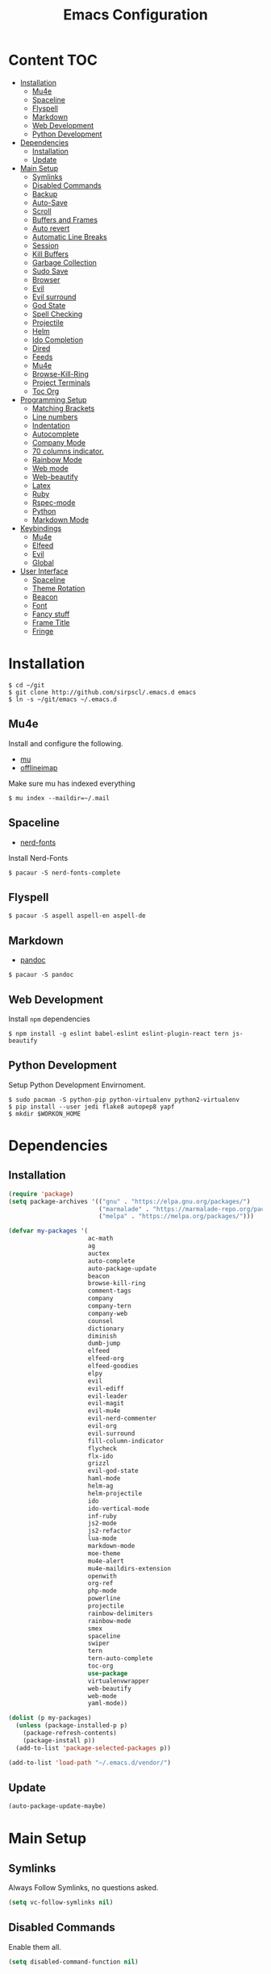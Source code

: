 #+TITLE: Emacs Configuration

* Content :TOC:
- [[#installation][Installation]]
  - [[#mu4e][Mu4e]]
  - [[#spaceline][Spaceline]]
  - [[#flyspell][Flyspell]]
  - [[#markdown][Markdown]]
  - [[#web-development][Web Development]]
  - [[#python-development][Python Development]]
- [[#dependencies][Dependencies]]
  - [[#installation-1][Installation]]
  - [[#update][Update]]
- [[#main-setup][Main Setup]]
  - [[#symlinks][Symlinks]]
  - [[#disabled-commands][Disabled Commands]]
  - [[#backup][Backup]]
  - [[#auto-save][Auto-Save]]
  - [[#scroll][Scroll]]
  - [[#buffers-and-frames][Buffers and Frames]]
  - [[#auto-revert][Auto revert]]
  - [[#automatic-line-breaks][Automatic Line Breaks]]
  - [[#session][Session]]
  - [[#kill-buffers][Kill Buffers]]
  - [[#garbage-collection][Garbage Collection]]
  - [[#sudo-save][Sudo Save]]
  - [[#browser][Browser]]
  - [[#evil][Evil]]
  - [[#evil-surround][Evil surround]]
  - [[#god-state][God State]]
  - [[#spell-checking][Spell Checking]]
  - [[#projectile][Projectile]]
  - [[#helm][Helm]]
  - [[#ido-completion][Ido Completion]]
  - [[#dired][Dired]]
  - [[#feeds][Feeds]]
  - [[#mu4e-1][Mu4e]]
  - [[#browse-kill-ring][Browse-Kill-Ring]]
  - [[#project-terminals][Project Terminals]]
  - [[#toc-org][Toc Org]]
- [[#programming-setup][Programming Setup]]
  - [[#matching-brackets][Matching Brackets]]
  - [[#line-numbers][Line numbers]]
  - [[#indentation][Indentation]]
  - [[#autocomplete][Autocomplete]]
  - [[#company-mode][Company Mode]]
  - [[#70-columns-indicator][70 columns indicator.]]
  - [[#rainbow-mode][Rainbow Mode]]
  - [[#web-mode][Web mode]]
  - [[#web-beautify][Web-beautify]]
  - [[#latex][Latex]]
  - [[#ruby][Ruby]]
  - [[#rspec-mode][Rspec-mode]]
  - [[#python][Python]]
  - [[#markdown-mode][Markdown Mode]]
- [[#keybindings][Keybindings]]
  - [[#mu4e-2][Mu4e]]
  - [[#elfeed][Elfeed]]
  - [[#evil-1][Evil]]
  - [[#global][Global]]
- [[#user-interface][User Interface]]
  - [[#spaceline-1][Spaceline]]
  - [[#theme-rotation][Theme Rotation]]
  - [[#beacon][Beacon]]
  - [[#font][Font]]
  - [[#fancy-stuff][Fancy stuff]]
  - [[#frame-title][Frame Title]]
  - [[#fringe][Fringe]]

* Installation

#+BEGIN_SRC shell
$ cd ~/git
$ git clone http://github.com/sirpscl/.emacs.d emacs
$ ln -s ~/git/emacs ~/.emacs.d
#+END_SRC

** Mu4e

Install and configure the following.

 - [[https://github.com/djcb/mu][mu]]
 - [[https://github.com/OfflineIMAP/offlineimap][offlineimap]]

Make sure mu has indexed everything

#+BEGIN_SRC shell
$ mu index --maildir=~/.mail
#+END_SRC

** Spaceline

 - [[https://github.com/ryanoasis/nerd-fonts][nerd-fonts]]

Install Nerd-Fonts

#+BEGIN_SRC shell
$ pacaur -S nerd-fonts-complete
#+END_SRC

** Flyspell

#+BEGIN_SRC shell
$ pacaur -S aspell aspell-en aspell-de
#+END_SRC

** Markdown

 - [[https://github.com/jgm/pandoc][pandoc]]

#+BEGIN_SRC shell
$ pacaur -S pandoc
#+END_SRC

** Web Development

Install =npm= dependencies

#+BEGIN_SRC shell
$ npm install -g eslint babel-eslint eslint-plugin-react tern js-beautify
#+END_SRC

** Python Development

Setup Python Development Envirnoment.

#+BEGIN_SRC shell
$ sudo pacman -S python-pip python-virtualenv python2-virtualenv
$ pip install --user jedi flake8 autopep8 yapf
$ mkdir $WORKON_HOME
#+END_SRC

* Dependencies
** Installation

#+BEGIN_SRC emacs-lisp
(require 'package)
(setq package-archives '(("gnu" . "https://elpa.gnu.org/packages/")
                         ("marmalade" . "https://marmalade-repo.org/packages/")
                         ("melpa" . "https://melpa.org/packages/")))

(defvar my-packages '(
                      ac-math
                      ag
                      auctex
                      auto-complete
                      auto-package-update
                      beacon
                      browse-kill-ring
                      comment-tags
                      company
                      company-tern
                      company-web
                      counsel
                      dictionary
                      diminish
                      dumb-jump
                      elfeed
                      elfeed-org
                      elfeed-goodies
                      elpy
                      evil
                      evil-ediff
                      evil-leader
                      evil-magit
                      evil-mu4e
                      evil-nerd-commenter
                      evil-org
                      evil-surround
                      fill-column-indicator
                      flycheck
                      flx-ido
                      grizzl
                      evil-god-state
                      haml-mode
                      helm-ag
                      helm-projectile
                      ido
                      ido-vertical-mode
                      inf-ruby
                      js2-mode
                      js2-refactor
                      lua-mode
                      markdown-mode
                      moe-theme
                      mu4e-alert
                      mu4e-maildirs-extension
                      openwith
                      org-ref
                      php-mode
                      powerline
                      projectile
                      rainbow-delimiters
                      rainbow-mode
                      smex
                      spaceline
                      swiper
                      tern
                      tern-auto-complete
                      toc-org
                      use-package
                      virtualenvwrapper
                      web-beautify
                      web-mode
                      yaml-mode))

(dolist (p my-packages)
  (unless (package-installed-p p)
    (package-refresh-contents)
    (package-install p))
  (add-to-list 'package-selected-packages p))

(add-to-list 'load-path "~/.emacs.d/vendor/")
#+END_SRC

** Update

#+BEGIN_SRC emacs-lisp
(auto-package-update-maybe)
#+END_SRC

* Main Setup
** Symlinks

Always Follow Symlinks, no questions asked.

#+BEGIN_SRC emacs-lisp
(setq vc-follow-symlinks nil)
#+END_SRC

** Disabled Commands

Enable them all.

#+BEGIN_SRC emacs-lisp
(setq disabled-command-function nil)
#+END_SRC

** Backup

Always backup up by copying to =~/.emacs.d/backups/=.

#+BEGIN_SRC emacs-lisp
(setq backup-by-copying t)
(setq backup-directory-alist
          `(("." . ,(concat user-emacs-directory "backups/"))))
#+END_SRC

Also backup versioned files because we don't commit on every save.

#+BEGIN_SRC emacs-lisp
(setq vc-make-backup-files t)
#+END_SRC

Keep the 10 newest versions and the oldest one and use version numbers.

#+BEGIN_SRC emacs-lisp
(setq delete-old-versions t
      kept-new-versions 10
      kept-old-versions 1
      version-control t)
#+END_SRC

By default, Emacs only backs up on the first save. Lets change this and force a backup on each save.

#+BEGIN_SRC emacs-lisp
(defun my-force-backup-of-buffer ()
  (setq buffer-backed-up nil))
(add-hook 'before-save-hook  'my-force-backup-of-buffer)
#+END_SRC

Delete backup files older than 4 days on startup.

#+BEGIN_SRC emacs-lisp
(setq my-backup-time (* 60 60 24 4))

(defun my-delete-old-backup-files ()
  "Deletes old backup files."
  (interactive)
  (let ((current (float-time (current-time))))
    (dolist (file (directory-files "~/.emacs.d/backups/" t))
      (when (and (backup-file-name-p file)
                 (> (- current (float-time (nth 5 (file-attributes file))))
                    my-backup-time))
        (message "Deleting %s" file)
        (delete-file file)))))

(my-delete-old-backup-files)
#+END_SRC

** Auto-Save

Put auto-save files in =~/.emacs.d/auto-saves/=

#+BEGIN_SRC emacs-lisp
(setq auto-save-file-name-transforms
      `((".*" "~/.emacs.d/auto-saves/" t)))
#+END_SRC

** Scroll

When scrolling, keep the cursor at the same position.

#+BEGIN_SRC emacs-lisp
(setq scroll-preserve-screen-position 'keep)
#+END_SRC

** Buffers and Frames

Split function wich open the previous buffer in the new window instead of showing the current buffer twice.

#+BEGIN_SRC emacs-lisp
(defun my-vsplit-last-buffer ()
  (interactive)
  (split-window-vertically)
  (other-window 1 nil)
  (switch-to-next-buffer))

(defun my-hsplit-last-buffer ()
  (interactive)
  (split-window-horizontally)
  (other-window 1 nil)
  (switch-to-next-buffer))
#+END_SRC

Open previous buffer in new frame.

#+BEGIN_SRC emacs-lisp
(defun my-open-last-buffer ()
  (interactive)
  (switch-to-buffer-other-frame (other-buffer)))
#+END_SRC

** Auto revert

When something changes a file, automatically refresh the buffer
containing that file so they can't get out of sync.

#+BEGIN_SRC emacs-lisp
(global-auto-revert-mode t)
#+END_SRC

** Automatic Line Breaks

Automatic line breaks (not newlines) in text-modes. Use =M-q=
(=fill-paragraph=) to reorganize after changing the paragraph.

#+BEGIN_SRC emacs-lisp
(add-hook 'text-mode-hook 'auto-fill-mode)
#+END_SRC

** Session

#+BEGIN_SRC emacs-lisp
(require 'session)
    (add-hook 'after-init-hook 'session-initialize)
#+END_SRC

** Kill Buffers

#+BEGIN_SRC emacs-lisp
(defun kill-other-buffers ()
  "Kill all other buffers."
  (interactive)
  (mapc 'kill-buffer
        (delq (current-buffer) (buffer-list))))
#+END_SRC

Never kill *\ast{}scratch\ast{}* or *\ast{}Messages\ast{}*

#+BEGIN_SRC emacs-lisp
(setq my-buffer-kill-regexp
      "\\(\\*scratch\\*\\|\\*Messages\\*\\)")

(add-hook 'kill-buffer-query-functions
          (lambda ()
            (not (string-match-p my-buffer-kill-regexp
                                 (buffer-name)))))
#+END_SRC

** Garbage Collection

Don't collect garbage while a minibuffer is opened.

#+BEGIN_SRC emacs-lisp
(setq my-gc-cons-threshold 20000000)

(defun disable-gc ()
  (setq gc-cons-threshold most-positive-fixnum))

(defun enable-gc ()
  (setq gc-cons-threshold my-gc-cons-threshold))

(add-hook 'minibuffer-setup-hook #'disable-gc)
(add-hook 'minibuffer-exit-hook #'enable-gc)

(setq gc-cons-threshold my-gc-cons-threshold)
#+END_SRC

** Sudo Save

Save file with sudo.

#+BEGIN_SRC emacs-lisp
(defun sudo-file-name (filename)
  "prepends '/sudo:root@localhost:' if not already present"
  (if (not (string-prefix-p "/sudo:root@localhost:" filename))
      (concat "/sudo:root@localhost:" filename)
    filename))

(defun sudo-save ()
  "save file with sudo"
  (interactive)
  (if (not buffer-file-name)
      (write-file (sudo-file-name (ido-read-file-name "File:")))
    (write-file (sudo-file-name buffer-file-name))))
#+END_SRC

** Browser

Use =chromium --incognito= as browser.

#+BEGIN_SRC emacs-lisp
(setq browse-url-generic-program "/usr/bin/chromium"
      browse-url-generic-args '("--incognito")
      browse-url-browser-function 'browse-url-generic)
#+END_SRC

** Evil

I am evil.

#+BEGIN_SRC emacs-lisp
(require 'evil-org)
(require 'evil-ediff)
(require 'evil)
(evil-mode 1)
#+END_SRC

Evil commands

#+BEGIN_SRC emacs-lisp
(evil-ex-define-cmd "ww" 'sudo-save)
#+END_SRC

** Evil surround

- Add surrounding ~​'​~ with ~S'​~ from visual-state (use =viw= to mark current word)
- Change surrounding ~​'​~ to ~*~ with ~cs'*~
- Remove surrounding ~*~ with ~ds*~

#+BEGIN_SRC emacs-lisp
(use-package evil-surround
  :ensure t
  :config
  (global-evil-surround-mode 1))
#+END_SRC

** God State

Make =evil-god-state= work also in visual-mode.

#+BEGIN_SRC emacs-lisp
(require 'evil-god-state)
(defun evil-visual-activate-hook (&optional command)
  "Enable Visual state if the region is activated."
  (unless (evil-visual-state-p)
    (evil-delay nil
        '(unless (or (evil-visual-state-p)
                     (evil-insert-state-p)
                     (evil-emacs-state-p)
                     (evil-god-state-p))
           (when (and (region-active-p)
                      (not deactivate-mark))
             (evil-visual-state)))
      'post-command-hook nil t
      "evil-activate-visual-state")))
(evil-visual-activate-hook)
#+END_SRC

** Spell Checking

#+BEGIN_SRC emacs-lisp
(require 'flyspell)
;(flyspell-mode 1)
(setq-default ispell-program-name "aspell")
(ispell-change-dictionary "en_GB")
#+END_SRC

Switch =ispell= language.

#+BEGIN_SRC emacs-lisp
(defun flyspell-switch-dictionary()
  "Switch between Swiss German and British English dictionaries"
  (interactive)
  (let* ((dic ispell-current-dictionary)
         (change (if (string= dic "de_CH") "en_GB" "de_CH")))
    (ispell-change-dictionary change)
    (message "Dictionary switched from %s to %s" dic change)))
#+END_SRC

** Projectile

#+BEGIN_SRC emacs-lisp
(projectile-global-mode)
(setq projectile-completion-system 'grizzl)
(setq projectile-enable-caching t)
#+END_SRC

** Helm

#+BEGIN_SRC emacs-lisp
(helm-projectile-on)
#+END_SRC

** Ido Completion

#+BEGIN_SRC emacs-lisp
(require 'flx-ido)
(ido-mode 1)
(ido-everywhere 1)
(flx-ido-mode 1)
(setq ido-enable-flex-matching t)
#+END_SRC

Enable =ido-vertical-mode=

#+BEGIN_SRC emacs-lisp
(ido-vertical-mode 1)
(setq ido-vertical-define-keys 'C-n-and-C-p-only)
(setq ido-vertical-show-count t)
#+END_SRC

** Dired

Usage:
 - =a= to open a file or directory in the current buffer
 - =RET= to open a file or directory in a new buffer
 - =o= to open a file or directory in a vertical split buffer
 - =C-o= to open a file or directory in a vertical split buffer but keep the focus in the current buffer.
 - =C-c C-o= to open a file or directory in a new frame.

Reuse buffer

#+BEGIN_SRC emacs-lisp
(put 'dired-find-alternate-file 'disabled nil)
#+END_SRC

Open in new frame

#+BEGIN_SRC emacs-lisp
(defun dired-find-file-other-frame ()
  "In Dired, visit this file or directory in another window."
  (interactive)
  (find-file-other-frame (dired-get-file-for-visit)))

(eval-after-load "dired"
  '(define-key dired-mode-map (kbd "C-c C-o") 'dired-find-file-other-frame))
#+END_SRC

** Feeds

Set up elfeed.

#+BEGIN_SRC emacs-lisp
(require 'elfeed)
(require 'elfeed-goodies)
(require 'elfeed-org)
(elfeed-goodies/setup)
(elfeed-org)
(setq rmh-elfeed-org-files (list "~/git/config/emacs/elfeed.org"))

(defun elfeed-search-format-date (date)
  (format-time-string "%d" (seconds-to-time date)))

(defun elfeed-goodies/search-header-draw ()
  "Returns the string to be used as the Elfeed header."
  (if (zerop (elfeed-db-last-update))
      (elfeed-search--intro-header)
    (let* ((separator-left (intern (format "powerline-%s-%s"
                                           elfeed-goodies/powerline-default-separator
                                           (car powerline-default-separator-dir))))
           (separator-right (intern (format "powerline-%s-%s"
                                            elfeed-goodies/powerline-default-separator
                                            (cdr powerline-default-separator-dir))))
           (db-time (seconds-to-time (elfeed-db-last-update)))
           (stats (-elfeed/feed-stats))
           (search-filter (cond
                           (elfeed-search-filter-active
                            "")
                           (elfeed-search-filter
                            elfeed-search-filter)
                           (""))))
      (if (>= (window-width) (* (frame-width) elfeed-goodies/wide-threshold))
          (search-header/draw-wide separator-left separator-right search-filter stats db-time)
        (search-header/draw-tight separator-left separator-right search-filter stats db-time)))))

(defun elfeed-goodies/entry-line-draw (entry)
  "Print ENTRY to the buffer."

  (let* ((title (or (elfeed-meta entry :title) (elfeed-entry-title entry) ""))
         (date (elfeed-search-format-date (elfeed-entry-date entry)))
         (title-faces (elfeed-search--faces (elfeed-entry-tags entry)))
         (feed (elfeed-entry-feed entry))
         (feed-title
          (when feed
            (or (elfeed-meta feed :title) (elfeed-feed-title feed))))
         (tags (mapcar #'symbol-name (elfeed-entry-tags entry)))
         (tags-str (concat "[" (mapconcat 'identity tags ",") "]"))
         (title-width (- (window-width) elfeed-goodies/feed-source-column-width
                         elfeed-goodies/tag-column-width 4))
         (title-column (elfeed-format-column
                        title (elfeed-clamp
                               elfeed-search-title-min-width
                               title-width
                               title-width)
                        :left))
         (tag-column (elfeed-format-column
                      tags-str (elfeed-clamp (length tags-str)
                                             elfeed-goodies/tag-column-width
                                             elfeed-goodies/tag-column-width)
                      :left))
         (feed-column (elfeed-format-column
                       feed-title (elfeed-clamp elfeed-goodies/feed-source-column-width
                                                elfeed-goodies/feed-source-column-width
                                                elfeed-goodies/feed-source-column-width)
                       :left)))

    (if (>= (window-width) (* (frame-width) elfeed-goodies/wide-threshold))
        (progn
          (insert (propertize date 'face 'elfeed-search-date-face) " ")
          (insert (propertize feed-column 'face 'elfeed-search-feed-face) " ")
          (insert (propertize tag-column 'face 'elfeed-search-tag-face) " ")
          (insert (propertize title 'face title-faces 'kbd-help title)))
      (insert (propertize title 'face title-faces 'kbd-help title)))))

#+END_SRC

** Mu4e
*** Setup

Load it.

#+BEGIN_SRC emacs-lisp
(require 'mu4e)
(require 'mu4e-maildirs-extension)
(require 'mu4e-contrib)
(require 'smtpmail)
#+END_SRC

Open mu4e anyway.

#+BEGIN_SRC emacs-lisp
(defun my-mu4e ()
  (interactive)
  (let ((b (get-buffer "*mu4e-headers*")))
    (if b
        (switch-to-buffer b)
      (mu4e))))
#+END_SRC

Dont reply to myself.

#+BEGIN_SRC emacs-lisp
(setq mu4e-compose-dont-reply-to-self t)
#+END_SRC

My contexts.

#+BEGIN_SRC emacs-lisp
(setq mu4e-contexts nil)
(load-file "~/git/config/emacs/private.el")
(setq mu4e-context-policy 'pick-first)
(setq mu4e-compose-context-policy 'ask-if-none)
#+END_SRC

Sending messages.

#+BEGIN_SRC emacs-lisp
(setq message-send-mail-function 'smtpmail-send-it)
(setq starttls-use-gnutls t)
(setq smtpmail-debug-info t)
#+END_SRC

Activate Alert

#+BEGIN_SRC emacs-lisp
(add-hook 'after-init-hook #'mu4e-alert-enable-mode-line-display)
#+END_SRC

Show me the addresses, not only names.

#+BEGIN_SRC emacs-lisp
(setq mu4e-view-show-addresses t)
#+END_SRC

Show text, not html.

#+BEGIN_SRC emacs-lisp
(setq mu4e-html2text-command 'mu4e-shr2text)
#+END_SRC

No automatic line breaks.

#+BEGIN_SRC emacs-lisp
;(defun no-auto-fill ()
;  "Turn off auto-fill-mode."
;  (auto-fill-mode -1))
;(add-hook 'mu4e-compose-mode-hook #'no-auto-fill)
#+END_SRC

View mail in browser (with "aV").

#+BEGIN_SRC emacs-lisp
(add-to-list 'mu4e-view-actions
             '("ViewInBrowser" . mu4e-action-view-in-browser) t)
#+END_SRC

Skip duplicates

#+BEGIN_SRC emacs-lisp
(setq mu4e-headers-skip-duplicates t)
#+END_SRC

Some self explanatory settings.

#+BEGIN_SRC emacs-lisp
(setq mu4e-maildir "~/.mail")
(setq mu4e-get-mail-command "offlineimap -o")
(setq message-kill-buffer-on-exit t)
#+END_SRC

*** Forgotten Attachment

Check for forgotten attachments

#+BEGIN_SRC emacs-lisp
(defvar my-message-attachment-regexp
  (concat "\\("
          "[Ww]e send\\|"
          "[Ii] send\\|"
          "attach\\|"
          "[aA]nhang\\|"
          "[aA]ngehängt\\|"
          "[sS]chicke\\|"
          "haenge\\|"
          "hänge\\)"))
(defun my-message-check-attachment nil
  "Check if there is an attachment in the message if I claim it."
  (save-excursion
    (message-goto-body)
    (when (search-forward-regexp my-message-attachment-regexp nil t nil)
      (message-goto-body)
      (unless (message-y-or-n-p
               "Did you attach all documents?" nil nil)
        (error "No message sent, add them attachments!")))))
(add-hook 'message-send-hook 'my-message-check-attachment)
#+END_SRC

** Browse-Kill-Ring

#+BEGIN_SRC emacs-lisp
(require 'browse-kill-ring)
(setq browse-kill-ring-highlight-inserted-item t
      browse-kill-ring-highlight-current-entry nil
      browse-kill-ring-show-preview t)
(define-key browse-kill-ring-mode-map (kbd "j") 'browse-kill-ring-forward)
(define-key browse-kill-ring-mode-map (kbd "k") 'browse-kill-ring-previous)
#+END_SRC

** Project Terminals

Start/Stop urxvt clients in project folder.

Note: Urxvt's =-name= option which sets the =WM_CLASS= attribute does not seem to work with i3. Thus, =-title= is used to place the terminals on the correct workspace.

#+BEGIN_SRC emacs-lisp
(defun project-terminal-command-list (directory workspace-number)
  "Command list to start a terminal in DIRECTORY on WORKSPACE-NUMBER."
  (list "/usr/bin/urxvtc"
        "-cd" directory
        "-title" (concat "project-terminal-"
                         (number-to-string (mod workspace-number 10)))))

(setq project-terminal-amount-prompt
      "How many terminals does my master wish to spawn? :")
(setq project-terminal-amount-default 3)

(setq project-terminal-workspace-prompt
      "On which workspace does my master wish to spawn them? :")
(setq project-terminal-workspace-default 6)

(defun spawn-one-project-terminal ( &optional workspace-number)
  "Start one terminal in the current project directory on WORKSPACE-NUMBER."
  (interactive)
  (unless workspace-number
    (setq workspace-number
          (read-number project-terminal-workspace-prompt
                       project-terminal-workspace-default)))
  (let ((dir (projectile-project-p)))
    (if dir
        (progn
          (setq project-terminal-buffer
                (get-buffer-create "project-terminals"))
           (make-process
            :name (concat "project-terminal-" dir)
            :buffer project-terminal-buffer
            :command (project-terminal-command-list dir workspace-number)))
      (message "You're not in a project"))))

(defun spawn-some-project-terminals (&optional amount workspace-number)
  "Start AMOUNT terminals on WORKSPACE-NUMBER in the current project directory."
  (interactive)
  (unless amount
    (setq amount (read-number project-terminal-amount-prompt
                              project-terminal-amount-default)))
  (unless workspace-number
    (setq workspace-number
          (read-number project-terminal-workspace-prompt
                       project-terminal-workspace-default)))
  (while (> amount 0)
    (spawn-one-project-terminal workspace-number)
    (setq amount (- amount 1))))
#+END_SRC

** Toc Org

Every time you’ll be saving an org file, the first headline with a =:TOC:= tag will be updated with the current table of contents.

 - =:TOC_2:= - sets the max depth of the headlines in the table of contents to 2 (the default)
 - =:TOC_2_gh:= - sets the max depth as in above and also uses the GitHub-style hrefs in the table of contents (this style is default). The other supported href style is ‘org’, which is the default org style.


#+begin_src emacs-lisp
(if (require 'toc-org nil t)
    (add-hook 'org-mode-hook 'toc-org-enable)
  (warn "toc-org not found"))
#+end_src

* Programming Setup
** Matching Brackets

#+BEGIN_SRC emacs-lisp
(setq show-paren-style 'mixed)
(require 'rainbow-delimiters)
(add-hook 'prog-mode-hook #'show-paren-mode)
(add-hook 'prog-mode-hook #'rainbow-delimiters-mode)
#+END_SRC

** Line numbers

Show line numbers in programming modes

#+BEGIN_SRC emacs-lisp
(add-hook 'prog-mode-hook '(lambda () (linum-mode)))
#+END_SRC

** Indentation

#+BEGIN_SRC emacs-lisp
(setq-default tab-width 2)
(setq-default indent-tabs-mode nil)
(setq js-indent-level 2)
(setq python-indent 2)
(setq css-indent-offset 2)
(add-hook 'sh-mode-hook
          (lambda ()
            (setq sh-basic-offset 2
                  sh-indentation 2)))
#+END_SRC

** Autocomplete

#+BEGIN_SRC emacs-lisp
(require 'auto-complete-config)
(ac-config-default)
#+END_SRC

** Company Mode

#+BEGIN_SRC emacs-lisp
(add-hook 'after-init-hook 'global-company-mode)
#+END_SRC

** 70 columns indicator.

#+BEGIN_SRC emacs-lisp
(require 'fill-column-indicator)
(setq fci-rule-width 1)
(setq fci-rule-color "red")
#+END_SRC

** Rainbow Mode

This minor mode sets background color to strings that match color
names, e.g. #0000ff is displayed in white with a blue background

#+BEGIN_SRC emacs-lisp
(add-hook 'prog-mode-hook 'rainbow-mode)
#+END_SRC

** Web mode

#+BEGIN_SRC emacs-lisp
(require 'web-mode)
(add-to-list 'auto-mode-alist '("\\.html?\\'" . web-mode))
(add-to-list 'auto-mode-alist '("\\.tag?\\'" . web-mode))
(add-to-list 'auto-mode-alist '("\\.erb?\\'" . web-mode))
(add-to-list 'auto-mode-alist '("\\.js[x]?\\'" . web-mode))

(defun my-web-mode-indent-hook ()
  "Hooks for Web mode."
  (setq web-mode-markup-indent-offset 2)
  (setq web-mode-css-indent-offset 2)
  (setq web-mode-code-indent-offset 2)
  (setq web-mode-script-padding 2)
  (setq web-mode-style-padding 2)
  (setq web-mode-script-padding 2)
  (setq web-mode-block-padding 0)
  (setq web-mode-enable-current-element-highlight t)
  (setq web-mode-enable-current-column-highlight t))

(add-hook 'web-mode-hook 'my-web-mode-indent-hook)
#+END_SRC

Auto complete

#+BEGIN_SRC emacs-lisp
(require 'company)                                   ; load company mode
(require 'company-web-html)                          ; load company mode html backend
(require 'company-web-jade)                          ; load company mode jade backend
(require 'company-web-slim)                          ; load company mode slim backend
(add-hook 'web-mode-hook 'company-mode)
(define-key web-mode-map (kbd "M-SPC") 'company-complete)

;; JavaScript with Tern
(defun my-web-mode-tern-hook ()
  "Hook for `web-mode'."
    (set (make-local-variable 'company-backends)
         '(company-tern company-web-html company-yasnippet company-files)))
(add-hook 'web-mode-hook 'my-web-mode-tern-hook)

;; Enable JavaScript completion between <script>...</script> etc.
(advice-add 'company-tern :before
            #'(lambda (&rest _)
                (if (equal major-mode 'web-mode)
                    (let ((web-mode-cur-language
                          (web-mode-language-at-pos)))
                      (if (or (string= web-mode-cur-language "javascript")
                              (string= web-mode-cur-language "jsx"))
                          (unless tern-mode (tern-mode))
                        (if tern-mode (tern-mode -1)))))))

#+END_SRC

linting

#+BEGIN_SRC emacs-lisp
(require 'flycheck)
(add-hook 'after-init-hook #'global-flycheck-mode)
(setq-default flycheck-disabled-checkers
              (append flycheck-disabled-checkers
                      '(json-jsonlist)))
(setq-default flycheck-disabled-checkers
              (append flycheck-disabled-checkers
                      '(javascript-jshint)))
(flycheck-add-mode 'javascript-eslint 'web-mode)
#+END_SRC

** Web-beautify

Keybinding to beautify manually.

#+BEGIN_SRC emacs-lisp
(require 'web-beautify)
(eval-after-load 'js2-mode
  '(define-key js2-mode-map (kbd "C-c b") 'web-beautify-js))
(eval-after-load 'js
  '(define-key js-mode-map (kbd "C-c b") 'web-beautify-js))
(eval-after-load 'json-mode
  '(define-key json-mode-map (kbd "C-c b") 'web-beautify-js))
(eval-after-load 'sgml-mode
  '(define-key html-mode-map (kbd "C-c b") 'web-beautify-html))

(eval-after-load 'web-mode
  '(define-key web-mode-map (kbd "C-c b") 'web-beautify-html))
(eval-after-load 'web-mode
  '(define-key web-mode-map (kbd "C-c n") 'web-beautify-js))
(eval-after-load 'web-mode
  '(define-key web-mode-map (kbd "C-c m") 'web-beautify-css))

(eval-after-load 'css-mode
  '(define-key css-mode-map (kbd "C-c b") 'web-beautify-css))
#+END_SRC

** Latex

#+BEGIN_SRC emacs-lisp
(setq TeX-parse-self t)
(setq TeX-auto-save t)
(setq-default TeX-master nil)
#+END_SRC

In Evince use =Control + Left Click= for backward search.

#+BEGIN_SRC emacs-lisp
(setq TeX-PDF-mode t)
(setq TeX-view-program-selection '((output-pdf "Evince")))
(add-hook 'LaTeX-mode-hook 'TeX-source-correlate-mode)
(setq TeX-source-correlate-start-server t)
#+END_SRC

** Ruby

No magic comments

#+BEGIN_SRC config
(setq ruby-insert-encoding-magic-comment nil)
#+END_SRC

** Rspec-mode

Put the following in the =Gemfile=.

#+BEGIN_SRC config
gem 'spring-commands-rspec'
#+END_SRC

Usage:

- =C-c , s= Verify the example or method defined at point
- =C-c , m= Run all specs related to the current buffer
- =C-c , a= Run spec for entire project
- [[https://github.com/pezra/rspec-mode#usage][and more]]

Load it.

#+BEGIN_SRC emacs-lisp
(require 'ansi-color)
(add-to-list 'load-path "~/.emacs.d/vendor/rspec-mode")
(require 'rspec-mode)
(eval-after-load 'rspec-mode
 '(rspec-install-snippets))
#+END_SRC

When you've hit the breakpoint, hit C-x C-q to enable inf-ruby.

#+BEGIN_SRC emacs-lisp
(add-hook 'after-init-hook 'inf-ruby-switch-setup)
#+END_SRC

** Python

Virtual-Environment handling  shell:
   - create a virtualenv: `mkvirtualenv -p /usr/bin/python2.7 theproject`
   - activate virtualenv: `workon theproject`
   - exit the env: `deactivate`
   - delete the env: `rmvirtualenv theproject`

Virtual-Envirnoment handling with emacs:
   - create a virtualenv: `M-x venv-mkvirtualenv-using`
   - activate virtualenv: `M-x venv-workon`
   - exit the env with: `M-x venv-deactivate`
   - delete the env: `M-x venv-rmvirtualenv`

pip in Virtual-Envirnoment
   - save pip dependencies: `pip freeze > requirements.txt`
   - install pip dependencies `pip install -r requirements.txt`

Debugging with `import pdb` , `pdb.set_trace()`, `python -m pdb script.py`


#+BEGIN_SRC emacs-lisp
(elpy-enable)
(require 'virtualenvwrapper)
(venv-initialize-eshell)
#+END_SRC

** Markdown Mode

#+BEGIN_SRC emacs-lisp
(require 'markdown-mode)
(setq markdown-command "pandoc")
#+END_SRC

* Keybindings
** Mu4e

#+BEGIN_SRC emacs-lisp
(define-key mu4e-main-mode-map (kbd "U") 'mu4e-update-index)
(add-hook 'mu4e-view-mode-hook
          (lambda()
            (local-set-key (kbd "<tab>") 'shr-next-link)
            (local-set-key (kbd "i") 'mu4e-view-toggle-html)
            (local-set-key (kbd "h") 'evil-backward-char)
            (local-set-key (kbd "<backtab>") 'shr-previous-link)))
#+END_SRC

** Elfeed

#+BEGIN_SRC emacs-lisp
(add-hook 'elfeed-search-mode-hook
          (lambda ()
            (define-key evil-normal-state-local-map
              (kbd "c") 'elfeed-reset-filter)
            (define-key evil-normal-state-local-map
              (kbd "r") 'elfeed-toggle-filter-unread)
            (define-key evil-normal-state-local-map
              (kbd "F") 'elfeed-search-live-filter)
            (define-key evil-normal-state-local-map
              (kbd "!") 'elfeed-search-untag-all-unread)
            (define-key evil-normal-state-local-map
              (kbd "u") 'elfeed-search-tag-all-unread)
            (define-key evil-normal-state-local-map
              (kbd "O") 'elfeed-search-browse-url)
            (define-key evil-normal-state-local-map
              (kbd "U") 'elfeed-update)
            (define-key evil-normal-state-local-map
              (kbd "RET") 'elfeed-goodies/split-search-show-entry)))
(add-hook 'elfeed-show-mode-hook
          (lambda ()
            (define-key evil-normal-state-local-map
              (kbd "n") 'elfeed-goodies/split-show-next)
            (define-key evil-normal-state-local-map
              (kbd "p") 'elfeed-goodies/split-show-prev)))
#+END_SRC

** Evil

Escape with =C-g=

#+BEGIN_SRC emacs-lisp
(defun my-esc (prompt)
  "Functionality for escaping generally"
  (cond
   ((or (evil-insert-state-p)
        (evil-normal-state-p)
        (evil-replace-state-p)
        (evil-visual-state-p))
    [escape])
   (t (kbd "C-g"))))
(define-key key-translation-map (kbd "C-g") 'my-esc)
(define-key evil-operator-state-map (kbd "C-g") 'keyboard-quit)
(set-quit-char "C-g")
#+END_SRC

Move cursor up and down on visual lines with =j= and =k=

#+BEGIN_SRC emacs-lisp
(define-key evil-normal-state-map (kbd "j") 'evil-next-visual-line)
(define-key evil-normal-state-map (kbd "k") 'evil-previous-visual-line)
#+END_SRC

Redo with =U=

#+BEGIN_SRC emacs-lisp
(evil-global-set-key 'normal "U" 'undo-tree-redo)
#+END_SRC

God state with =,=

#+BEGIN_SRC emacs-lisp
(evil-global-set-key 'motion "," 'evil-execute-in-god-state)
(evil-global-set-key 'motion [escape] 'evil-god-state-bail)
#+END_SRC

Swiper instead of evil-search-forward with =/=

#+BEGIN_SRC emacs-lisp
(evil-global-set-key 'normal "/" 'swiper)
#+END_SRC

** Global

#+BEGIN_SRC emacs-lisp
(defvar my-global-keymap
  (let ((map (make-sparse-keymap)))
    (define-key map (kbd "M-x")      'helm-M-x)
    (define-key map (kbd "C-s")      'swiper)
    (define-key map (kbd "C-x 2")    'my-vsplit-last-buffer)
    (define-key map (kbd "C-x 3")    'my-hsplit-last-buffer)
    (define-key map (kbd "C-x 7")    'my-open-last-buffer)
    (define-key map (kbd "C-x C-f")  'helm-find-files)
    (define-key map (kbd "C-x C-b")  'helm-buffers-list)
    (define-key map (kbd "C-x b")    'helm-mini)
    (define-key map (kbd "C-c e")    'elfeed)
    (define-key map (kbd "C-c f")    'helm-projectile-find-file)
    (define-key map (kbd "C-c i")    'indent-region)
    (define-key map (kbd "C-c j")    'helm-projectile-switch-to-buffer)
    (define-key map (kbd "C-c k")    'helm-ag)
    (define-key map (kbd "C-c r")    'my-mu4e)
    (define-key map (kbd "C-c s")    'spawn-some-project-terminals)
    (define-key map (kbd "C-c m")    'magit-status)
    (define-key map (kbd "C-c p b")  'helm-projectile-switch-to-buffer)
    (define-key map (kbd "C-c p p")  'helm-projectile-switch-project)
    (define-key map (kbd "<f1> f")   'counsel-describe-function)
    (define-key map (kbd "<f1> v")   'counsel-describe-variable)
    (define-key map (kbd "<f2> u")   'counsel-unicode-char)
    (define-key map (kbd "<f5>")     'next-theme)
    map)
  "my-global-keys-mode keymap.")

(define-minor-mode my-global-keys-mode
  :init-value t
  :keymap my-global-keymap)

(my-global-keys-mode 1)
#+END_SRC

* User Interface
** Spaceline

 #+BEGIN_SRC emacs-lisp
 (require 'powerline)

 (use-package spaceline :ensure t
   :config
   (setq-default mode-line-format '("%e" (:eval (spaceline-ml-main)))))
 #+END_SRC

*** Segments and Faces
**** Main Faces

#+BEGIN_SRC emacs-lisp
(defun spaceline-light()
  (interactive)
  (set-face-attribute 'mode-line nil
                      :foreground "#3a3a3a"
                      :box '(:color "#e6e6e0")
                      :background "#fdfde7")
  (set-face-attribute 'mode-line-buffer-id nil
                      :foreground "#3a3a3a"
                      :box '(:color "#e6e6e0")
                      :background "#fdfde7")
  (set-face-attribute 'powerline-active1 nil
                      :foreground "#3a3a3a"
                      :box '(:color "#e6e6e0")
                      :background "#ffd7af")
  (set-face-attribute 'powerline-active2 nil
                      :foreground "#3a3a3a"
                      :box '(:color "#e6e6e0")
                      :background "#e6e6e0")
  (powerline-reset))

(defun spaceline-dark()
  (interactive)
  (set-face-attribute 'mode-line nil
                      :foreground "#c6c6c6"
                      :box '(:color "#252525")
                      :background "#252525")
  (set-face-attribute 'mode-line-buffer-id nil
                      :foreground "#c6c6c6"
                      :box '(:color "#252525")
                      :background "#252525")
  (set-face-attribute 'powerline-active1 nil
                      :foreground "#c6c6c6"
                      :box '(:color "#252525")
                      :background "#303030")
  (set-face-attribute 'powerline-active2 nil
                      :foreground "#c6c6c6"
                      :box '(:color "#252525")
                      :background "#424242")
  (powerline-reset))

(defface red-face
  '((t :inherit 'mode-line
       :foreground "#dadada"
       :background "#ef2929"))
  "Ugly Alert Theme"
  :group 'spaceline)
#+END_SRC

**** Flycheck

#+BEGIN_SRC emacs-lisp

(defface my-flycheck-warning-face
  '((t (:foreground "black"
        :background "#ff5d17"
        :inherit 'mode-line)))
  "Flycheck warning face"
  :group 'spaceline)

(defface my-flycheck-error-face
  '((t (:foreground "black"
        :background "#ef2929"
        :inherit 'mode-line)))
  "Flycheck warning face"
  :group 'spaceline)

(defface my-flycheck-info-face
  '((t (:foreground "black"
        :background "#a1db00"
        :inherit 'mode-line)))
  "Flycheck warning face"
  :group 'spaceline)

(spaceline-define-segment my-flycheck-warning-segment
  (if (flycheck-has-current-errors-p)
      (let ((c (cdr (assq 'warning (flycheck-count-errors
                                    flycheck-current-errors)))))
        (powerline-raw
         (if c (format "%s" c))))))

(spaceline-define-segment my-flycheck-error-segment
  (if (flycheck-has-current-errors-p)
      (let ((c (cdr (assq 'error (flycheck-count-errors
                                    flycheck-current-errors)))))
        (powerline-raw
         (if c (format "%s" c))))))

(spaceline-define-segment my-flycheck-info-segment
  (if (flycheck-has-current-errors-p)
      (let ((c (cdr (assq 'info (flycheck-count-errors
                                    flycheck-current-errors)))))
        (powerline-raw
         (if c (format "%s" c))))))
#+END_SRC

**** Evil

=evil-god-state=

#+BEGIN_SRC emacs-lisp
(defface spaceline-evil-god
  '((t (:background "tomato"
        :inherit 'spaceline-evil-normal)))
  "Spaceline Evil God State"
  :group 'spaceline)

(add-to-list 'spaceline-evil-state-faces
             '(god . spaceline-evil-god))
#+END_SRC

=evil-operator-state=

#+BEGIN_SRC emacs-lisp
(defface spaceline-evil-operator
  '((t (:background "cornflower blue"
        :inherit 'spaceline-evil-normal)))
  "Spaceline Evil Operator State"
  :group 'spaceline)

(add-to-list 'spaceline-evil-state-faces
             '(operator . spaceline-evil-operator))
#+END_SRC

Setting the face according to =evil-state=.

#+BEGIN_SRC emacs-lisp
(defun my-spaceline-highlight-face-evil-state ()
  "Set the highlight face depending on the evil state.
Set `spaceline-highlight-face-func' to
`spaceline-highlight-face-evil-state' to use this."
  (if (bound-and-true-p evil-local-mode)
      (let* ((face (assq evil-state spaceline-evil-state-faces)))
        (if face (cdr face) (spaceline-highlight-face-default)))
    (spaceline-highlight-face-default)))
#+END_SRC

**** Python Virtual Environment

#+BEGIN_SRC emacs-lisp
(spaceline-define-segment virtualenvwrapper-segment venv-current-name)
#+END_SRC

**** Git status (using [[https://github.com/ryanoasis/nerd-fonts][Nerd Fonts]])

#+BEGIN_SRC emacs-lisp
(defun git-branch-name ()
  (replace-regexp-in-string "^ Git[:-]" "" vc-mode))

(spaceline-define-segment my-version-control
  "Version control information."
  (when vc-mode
    (powerline-raw
     (s-trim (concat (git-branch-name))))))
#+END_SRC

**** File permissions

Indicate if current file has "special" permissions.

#+BEGIN_SRC emacs-lisp
(spaceline-define-segment buffer-special-file-permissions
  (if (and (buffer-file-name)
           (not (file-ownership-preserved-p (buffer-file-name))))
      (powerline-raw
       (concat (if (file-readable-p (buffer-file-name)) "r" "-")
               (if (file-writable-p (buffer-file-name)) "w" "-")))))
#+END_SRC

*** Diminish Minor Modes

Do not show the following minor modes

#+BEGIN_SRC emacs-lisp
(eval-after-load "god-mode"
  '(diminish 'god-local-mode))
(eval-after-load "rainbow-mode"
  '(diminish 'rainbow-mode))
(eval-after-load "projectile"
  '(diminish 'projectile-mode))
(eval-after-load "beacon"
  '(diminish 'beacon-mode))
(eval-after-load "auto-revert"
  '(diminish 'auto-revert-mode))
(eval-after-load "undo-tree"
  '(diminish 'undo-tree-mode))
#+END_SRC

*** Putting it all together

#+BEGIN_SRC emacs-lisp
(use-package spaceline-config :ensure spaceline
  :config
  (spaceline-helm-mode 1)
  (spaceline-emacs-theme)
  (spaceline-install
    'main
    '((evil-state :when active :face highlight-face)
      (virtualenvwrapper-segment)
      (buffer-special-file-permissions :face red-face)
      ((remote-host buffer-id))
      (buffer-modified)
      (process :when active))
    '((minor-modes)
      (anzu)
      (projectile-root)
      (my-version-control :when active)
      (line-column)
      (buffer-position)
      (my-flycheck-info-segment :face my-flycheck-info-face)
      (my-flycheck-warning-segment :face my-flycheck-warning-face)
      (my-flycheck-error-segment :face my-flycheck-error-face)
      (major-mode))))

;; mode-line always active
(defun powerline-selected-window-active () t)

(setq-default
 powerline-height 20
 spaceline-highlight-face-func 'my-spaceline-highlight-face-evil-state
 spaceline-separator-dir-left '(right . right)
 spaceline-separator-dir-right '(left . left)
 powerline-text-scale-factor 0.9)
#+END_SRC

Compile the modeline with =M-x spaceline-compile=.

** Theme Rotation

Call =(next-theme)= to load the next theme.

#+BEGIN_SRC emacs-lisp
(require 'moe-theme)
(require 'dash)

(setq theme-list (list (list '(load-theme moe-dark t)
                             '(spaceline-dark))
                       (list '(load-theme moe-light t)
                             '(spaceline-light))))

(defun next-theme ()
  "Loads next theme in the theme-list and rotates the list"
  (interactive)
  (cl-loop for f in (nth 0 theme-list) do (apply f))
  (setq theme-list (-rotate 1 theme-list)))

(add-hook 'after-init-hook #'next-theme)
#+END_SRC

** Beacon

Whenever the window scrolls a light will shine on top of your cursor so you know where it is.

#+BEGIN_SRC emacs-lisp
(beacon-mode 1)
(setq beacon-color "orange")
#+END_SRC

** Font

Scale font locally with =C-x C-+= and =C-x C--=.

#+BEGIN_SRC emacs-lisp
(set-face-attribute 'default nil
                    :family "DejaVu Sans Mono"
                    :height 110
                    :weight 'normal
                    :width 'normal)
#+END_SRC

** Fancy stuff

Disable fancy GUI stuff

#+BEGIN_SRC emacs-lisp
(setq inhibit-splash-screen t)
(tool-bar-mode -1)
(scroll-bar-mode -1)
(menu-bar-mode -1)
#+END_SRC

** Frame Title

Show the buffer-name, project-name and major-mode in the frame title.

#+BEGIN_SRC emacs-lisp
(setq frame-title-format
      '(""
        "%b"
        (:eval
         (let ((project-name (projectile-project-name)))
           (unless (string= "-" project-name)
             (format " | %s" project-name))))
        " | %m"))
#+END_SRC

** Fringe

Tiny fringe on the right side of the frame. The left side needs a fringe for =FlyCheck=.

#+BEGIN_SRC emacs-lisp
(fringe-mode '(8 . 2))
#+END_SRC
